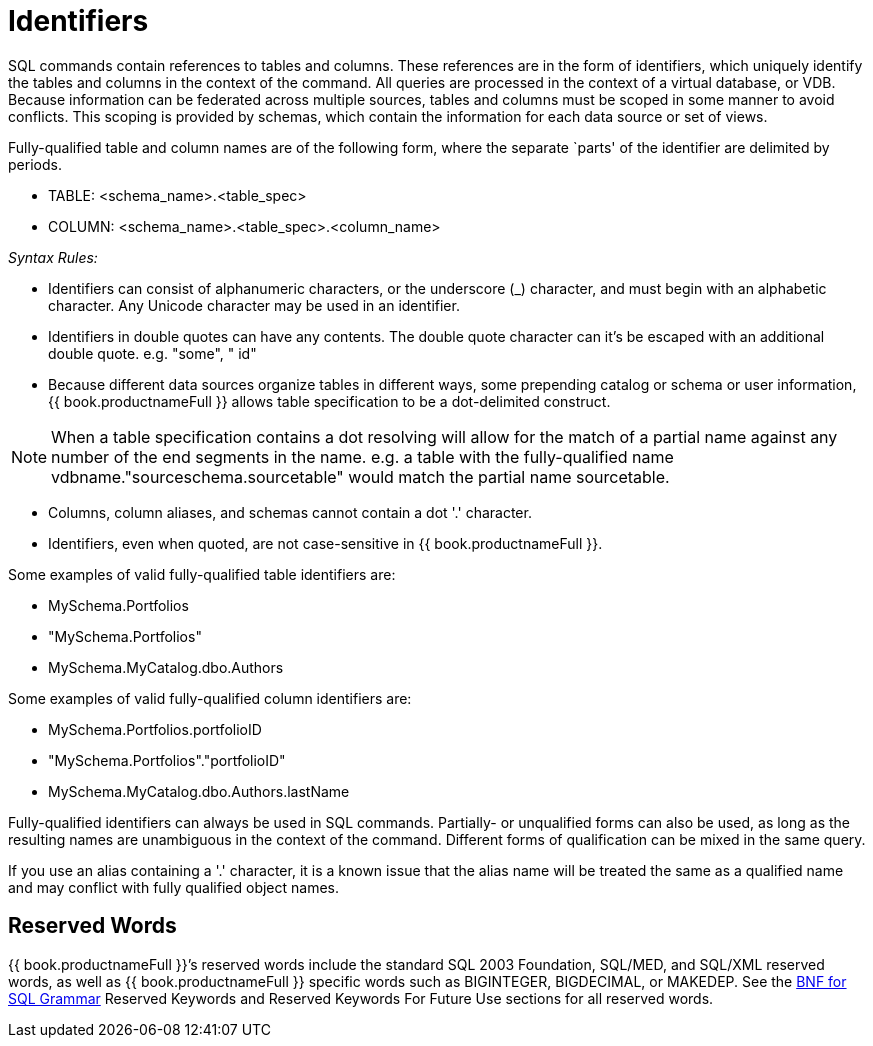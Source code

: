 
= Identifiers

SQL commands contain references to tables and columns. These references are in the form of identifiers, which uniquely identify the tables and columns in the context of the command. All queries are processed in the context of a virtual database, or VDB. Because information can be federated across multiple sources, tables and columns must be scoped in some manner to avoid conflicts. This scoping is provided by schemas, which contain the information for each data source or set of views.

Fully-qualified table and column names are of the following form, where
the separate `parts' of the identifier are delimited by periods.

* TABLE: <schema_name>.<table_spec>
* COLUMN: <schema_name>.<table_spec>.<column_name>

_Syntax Rules:_

* Identifiers can consist of alphanumeric characters, or the underscore (_) character, and must begin with an alphabetic character. Any Unicode character may be used in an identifier.
* Identifiers in double quotes can have any contents. The double quote character can it’s be escaped with an additional double quote. e.g. "some", " id"
* Because different data sources organize tables in different ways, some prepending catalog or schema or user information, {{ book.productnameFull }} allows table specification to be a dot-delimited construct.

NOTE: When a table specification contains a dot resolving will allow for the match of a partial name against any number of the end segments in the name. e.g. a table with the fully-qualified name vdbname."sourceschema.sourcetable" would match the partial name sourcetable.

* Columns, column aliases, and schemas cannot contain a dot '.' character.
* Identifiers, even when quoted, are not case-sensitive in {{ book.productnameFull }}.

Some examples of valid fully-qualified table identifiers are:

* MySchema.Portfolios
* "MySchema.Portfolios"
* MySchema.MyCatalog.dbo.Authors

Some examples of valid fully-qualified column identifiers are:

* MySchema.Portfolios.portfolioID
* "MySchema.Portfolios"."portfolioID"
* MySchema.MyCatalog.dbo.Authors.lastName

Fully-qualified identifiers can always be used in SQL commands. Partially- or unqualified forms can also be used, as long as the resulting names are unambiguous in the context of the command. Different forms of qualification can be mixed in the same query.

If you use an alias containing a '.' character, it is a known issue that the alias name will be treated the same as a qualified name and may conflict with fully qualified object names.

== Reserved Words

{{ book.productnameFull }}’s reserved words include the standard SQL 2003 Foundation, SQL/MED, and SQL/XML reserved words, as well as {{ book.productnameFull }} specific words such as BIGINTEGER, BIGDECIMAL, or MAKEDEP. See the link:BNF_for_SQL_Grammar.adoc[BNF for SQL Grammar] Reserved Keywords and Reserved Keywords For Future Use sections for all reserved words.

